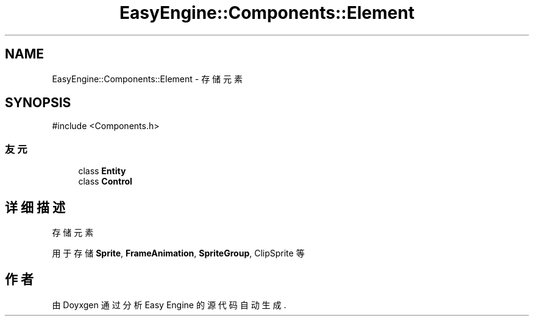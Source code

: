.TH "EasyEngine::Components::Element" 3 "Version 1.1.0-alpha" "Easy Engine" \" -*- nroff -*-
.ad l
.nh
.SH NAME
EasyEngine::Components::Element \- 存储元素  

.SH SYNOPSIS
.br
.PP
.PP
\fR#include <Components\&.h>\fP
.SS "友元"

.in +1c
.ti -1c
.RI "class \fBEntity\fP"
.br
.ti -1c
.RI "class \fBControl\fP"
.br
.in -1c
.SH "详细描述"
.PP 
存储元素 

用于存储 \fBSprite\fP, \fBFrameAnimation\fP, \fBSpriteGroup\fP, ClipSprite 等 

.SH "作者"
.PP 
由 Doyxgen 通过分析 Easy Engine 的 源代码自动生成\&.
